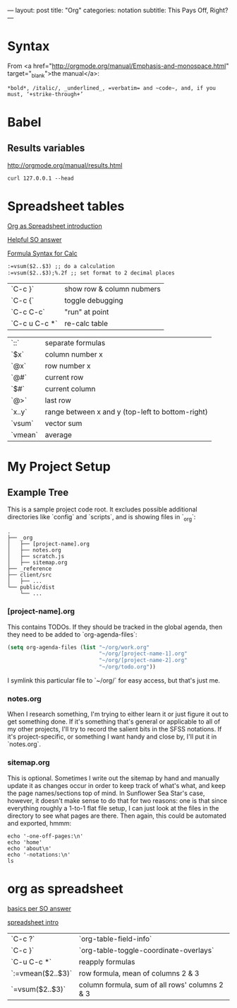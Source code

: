 ---
layout: post
title: "Org"
categories: notation
subtitle: This Pays Off, Right?
---

* Syntax

From <a href="http://orgmode.org/manual/Emphasis-and-monospace.html" target="_blank">the manual</a>:

#+BEGIN_EXAMPLE
*bold*, /italic/, _underlined_, =verbatim= and ~code~, and, if you must, ‘+strike-through+’
#+END_EXAMPLE

* Babel

** Results variables

http://orgmode.org/manual/results.html

#+BEGIN_SRC shell :results value code
curl 127.0.0.1 --head
#+END_SRC

* Spreadsheet tables

[[http://orgmode.org/worg/org-tutorials/org-spreadsheet-intro.html][Org as Spreadsheet introduction]]

[[https://emacs.stackexchange.com/a/20506/15295][Helpful SO answer]]

[[http://orgmode.org/manual/Formula-syntax-for-Calc.html#Formula-syntax-for-Calc][Formula Syntax for Calc]]

#+BEGIN_SRC org
:=vsum($2..$3) ;; do a calculation
:=vsum($2..$3);%.2f ;; set format to 2 decimal places
#+END_SRC

| `C-c }`       | show row & column nubmers |
| `C-c {`       | toggle debugging          |
| `C-c C-c`     | "run" at point            |
| `C-c u C-c *` | re-calc table             |


| `::`    | separate formulas                                |
| `$x`    | column number x                                  |
| `@x`    | row number x                                     |
| `@#`    | current row                                      |
| `$#`    | current column                                   |
| `@>`    | last row                                         |
| `x..y`  | range between x and y (top-left to bottom-right) |
| `vsum`  | vector sum                                       |
| `vmean` | average                                          |



* My Project Setup

** Example Tree

This is a sample project code root. It excludes possible additional directories like `config` and `scripts`, and is showing files in `_org`:

#+BEGIN_SRC shell
.
├── _org
│   ├── [project-name].org
│   ├── notes.org
│   ├── scratch.js
│   ├── sitemap.org
├── _reference
├── client/src
│   ├── ...
└── public/dist
    └── ...
#+END_SRC

*** [project-name].org

This contains TODOs. If they should be tracked in the global agenda, then they need to be added to `org-agenda-files`:

#+BEGIN_SRC emacs-lisp
  (setq org-agenda-files (list "~/org/work.org"
                               "~/org/[project-name-1].org"
                               "~/org/[project-name-2].org"
                               "~/org/todo.org"))
#+END_SRC

I symlink this particular file to `~/org/` for easy access, but that's just me.

*** notes.org

When I research something, I'm trying to either learn it or just figure it out to get something done. If it's something that's general or applicable to all of my other projects, I'll try to record the salient bits in the SFSS notations. If it's project-specific, or something I want handy and close by, I'll put it in `notes.org`.

*** sitemap.org

This is optional. Sometimes I write out the sitemap by hand and manually update it as changes occur in order to keep track of what's what, and keep the page names/sections top of mind. In Sunflower Sea Star's case, however, it doesn't make sense to do that for two reasons: one is that since everything roughly a 1-to-1 flat file setup, I can just look at the files in the directory to see what pages are there. Then again, this could be automated and exported, hmmm:

#+BEGIN_SRC shell
echo '-one-off-pages:\n'
echo 'home'
echo 'about\n'
echo '-notations:\n'
ls
#+END_SRC

#+RESULTS:
| -one-off-pages: |
|                 |
| home            |
| about           |
|                 |
| -notations:     |
|                 |
| browsers.md     |
| command-line.md |
| emacs.org       |
| git.md          |
| markdown.md     |
| org.org         |
| server-setup.md |
| system.md       |
| tmux.md         |
| type.md         |
| vim.md          |


* org as spreadsheet

[[https://emacs.stackexchange.com/questions/20498/how-do-i-do-simple-addition-in-org-mode/20506#20506][basics per SO answer]]

[[http://orgmode.org/worg/org-tutorials/org-spreadsheet-intro.html][spreadsheet intro]]

| `C-c ?`           | `org-table-field-info`                         |
| `C-c }`           | `org-table-toggle-coordinate-overlays`         |
| `C-u C-c *`       | reapply formulas                               |
| `:=vmean($2..$3)` | row formula, mean of columns 2 & 3             |
| `=vsum($2..$3)`   | column formula, sum of all rows' columns 2 & 3 |
